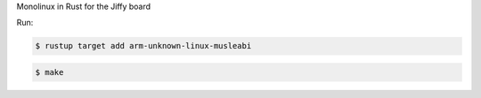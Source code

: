 Monolinux in Rust for the Jiffy board

Run:

.. code-block:: text

   $ rustup target add arm-unknown-linux-musleabi

.. code-block:: text

   $ make
